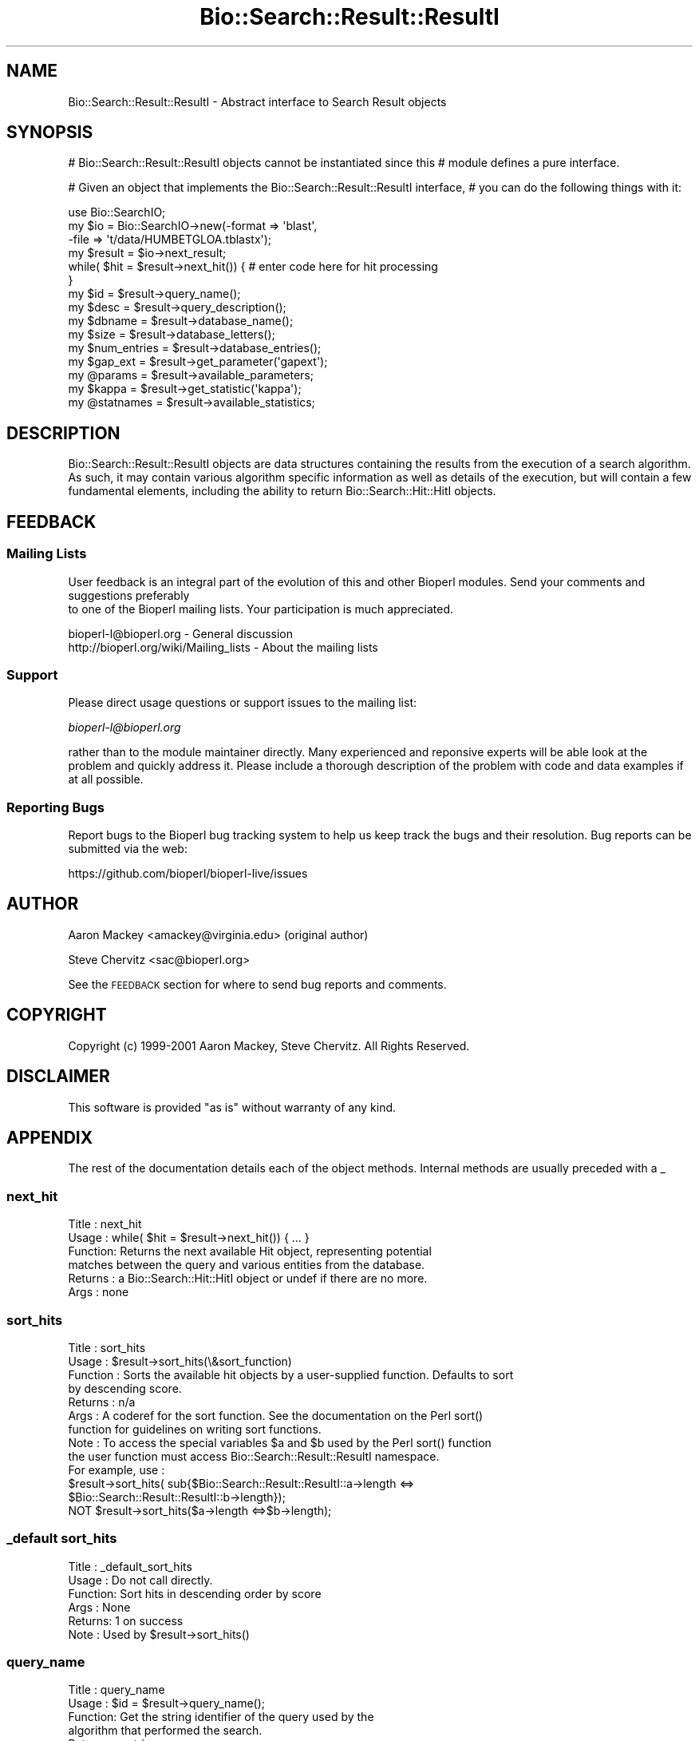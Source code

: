 .\" Automatically generated by Pod::Man 2.22 (Pod::Simple 3.13)
.\"
.\" Standard preamble:
.\" ========================================================================
.de Sp \" Vertical space (when we can't use .PP)
.if t .sp .5v
.if n .sp
..
.de Vb \" Begin verbatim text
.ft CW
.nf
.ne \\$1
..
.de Ve \" End verbatim text
.ft R
.fi
..
.\" Set up some character translations and predefined strings.  \*(-- will
.\" give an unbreakable dash, \*(PI will give pi, \*(L" will give a left
.\" double quote, and \*(R" will give a right double quote.  \*(C+ will
.\" give a nicer C++.  Capital omega is used to do unbreakable dashes and
.\" therefore won't be available.  \*(C` and \*(C' expand to `' in nroff,
.\" nothing in troff, for use with C<>.
.tr \(*W-
.ds C+ C\v'-.1v'\h'-1p'\s-2+\h'-1p'+\s0\v'.1v'\h'-1p'
.ie n \{\
.    ds -- \(*W-
.    ds PI pi
.    if (\n(.H=4u)&(1m=24u) .ds -- \(*W\h'-12u'\(*W\h'-12u'-\" diablo 10 pitch
.    if (\n(.H=4u)&(1m=20u) .ds -- \(*W\h'-12u'\(*W\h'-8u'-\"  diablo 12 pitch
.    ds L" ""
.    ds R" ""
.    ds C` ""
.    ds C' ""
'br\}
.el\{\
.    ds -- \|\(em\|
.    ds PI \(*p
.    ds L" ``
.    ds R" ''
'br\}
.\"
.\" Escape single quotes in literal strings from groff's Unicode transform.
.ie \n(.g .ds Aq \(aq
.el       .ds Aq '
.\"
.\" If the F register is turned on, we'll generate index entries on stderr for
.\" titles (.TH), headers (.SH), subsections (.SS), items (.Ip), and index
.\" entries marked with X<> in POD.  Of course, you'll have to process the
.\" output yourself in some meaningful fashion.
.ie \nF \{\
.    de IX
.    tm Index:\\$1\t\\n%\t"\\$2"
..
.    nr % 0
.    rr F
.\}
.el \{\
.    de IX
..
.\}
.\"
.\" Accent mark definitions (@(#)ms.acc 1.5 88/02/08 SMI; from UCB 4.2).
.\" Fear.  Run.  Save yourself.  No user-serviceable parts.
.    \" fudge factors for nroff and troff
.if n \{\
.    ds #H 0
.    ds #V .8m
.    ds #F .3m
.    ds #[ \f1
.    ds #] \fP
.\}
.if t \{\
.    ds #H ((1u-(\\\\n(.fu%2u))*.13m)
.    ds #V .6m
.    ds #F 0
.    ds #[ \&
.    ds #] \&
.\}
.    \" simple accents for nroff and troff
.if n \{\
.    ds ' \&
.    ds ` \&
.    ds ^ \&
.    ds , \&
.    ds ~ ~
.    ds /
.\}
.if t \{\
.    ds ' \\k:\h'-(\\n(.wu*8/10-\*(#H)'\'\h"|\\n:u"
.    ds ` \\k:\h'-(\\n(.wu*8/10-\*(#H)'\`\h'|\\n:u'
.    ds ^ \\k:\h'-(\\n(.wu*10/11-\*(#H)'^\h'|\\n:u'
.    ds , \\k:\h'-(\\n(.wu*8/10)',\h'|\\n:u'
.    ds ~ \\k:\h'-(\\n(.wu-\*(#H-.1m)'~\h'|\\n:u'
.    ds / \\k:\h'-(\\n(.wu*8/10-\*(#H)'\z\(sl\h'|\\n:u'
.\}
.    \" troff and (daisy-wheel) nroff accents
.ds : \\k:\h'-(\\n(.wu*8/10-\*(#H+.1m+\*(#F)'\v'-\*(#V'\z.\h'.2m+\*(#F'.\h'|\\n:u'\v'\*(#V'
.ds 8 \h'\*(#H'\(*b\h'-\*(#H'
.ds o \\k:\h'-(\\n(.wu+\w'\(de'u-\*(#H)/2u'\v'-.3n'\*(#[\z\(de\v'.3n'\h'|\\n:u'\*(#]
.ds d- \h'\*(#H'\(pd\h'-\w'~'u'\v'-.25m'\f2\(hy\fP\v'.25m'\h'-\*(#H'
.ds D- D\\k:\h'-\w'D'u'\v'-.11m'\z\(hy\v'.11m'\h'|\\n:u'
.ds th \*(#[\v'.3m'\s+1I\s-1\v'-.3m'\h'-(\w'I'u*2/3)'\s-1o\s+1\*(#]
.ds Th \*(#[\s+2I\s-2\h'-\w'I'u*3/5'\v'-.3m'o\v'.3m'\*(#]
.ds ae a\h'-(\w'a'u*4/10)'e
.ds Ae A\h'-(\w'A'u*4/10)'E
.    \" corrections for vroff
.if v .ds ~ \\k:\h'-(\\n(.wu*9/10-\*(#H)'\s-2\u~\d\s+2\h'|\\n:u'
.if v .ds ^ \\k:\h'-(\\n(.wu*10/11-\*(#H)'\v'-.4m'^\v'.4m'\h'|\\n:u'
.    \" for low resolution devices (crt and lpr)
.if \n(.H>23 .if \n(.V>19 \
\{\
.    ds : e
.    ds 8 ss
.    ds o a
.    ds d- d\h'-1'\(ga
.    ds D- D\h'-1'\(hy
.    ds th \o'bp'
.    ds Th \o'LP'
.    ds ae ae
.    ds Ae AE
.\}
.rm #[ #] #H #V #F C
.\" ========================================================================
.\"
.IX Title "Bio::Search::Result::ResultI 3"
.TH Bio::Search::Result::ResultI 3 "2015-11-02" "perl v5.10.1" "User Contributed Perl Documentation"
.\" For nroff, turn off justification.  Always turn off hyphenation; it makes
.\" way too many mistakes in technical documents.
.if n .ad l
.nh
.SH "NAME"
Bio::Search::Result::ResultI \- Abstract interface to Search Result objects
.SH "SYNOPSIS"
.IX Header "SYNOPSIS"
# Bio::Search::Result::ResultI objects cannot be instantiated since this
# module defines a pure interface.
.PP
# Given an object that implements the Bio::Search::Result::ResultI  interface,
# you can do the following things with it:
.PP
.Vb 6
\&    use Bio::SearchIO;
\&    my $io = Bio::SearchIO\->new(\-format => \*(Aqblast\*(Aq,
\&                                \-file   => \*(Aqt/data/HUMBETGLOA.tblastx\*(Aq);
\&    my $result = $io\->next_result;
\&    while( $hit = $result\->next_hit()) { # enter code here for hit processing
\&    }
\&
\&    my $id = $result\->query_name();
\&
\&    my $desc = $result\->query_description();
\&
\&    my $dbname = $result\->database_name();
\&
\&    my $size = $result\->database_letters();
\&
\&    my $num_entries = $result\->database_entries();
\&
\&    my $gap_ext = $result\->get_parameter(\*(Aqgapext\*(Aq);
\&
\&    my @params = $result\->available_parameters;
\&
\&    my $kappa = $result\->get_statistic(\*(Aqkappa\*(Aq);
\&
\&    my @statnames = $result\->available_statistics;
.Ve
.SH "DESCRIPTION"
.IX Header "DESCRIPTION"
Bio::Search::Result::ResultI objects are data structures containing
the results from the execution of a search algorithm.  As such, it may
contain various algorithm specific information as well as details of
the execution, but will contain a few fundamental elements, including
the ability to return Bio::Search::Hit::HitI objects.
.SH "FEEDBACK"
.IX Header "FEEDBACK"
.SS "Mailing Lists"
.IX Subsection "Mailing Lists"
User feedback is an integral part of the evolution of this
and other Bioperl modules. Send your comments and suggestions preferably
 to one of the Bioperl mailing lists.
Your participation is much appreciated.
.PP
.Vb 2
\&  bioperl\-l@bioperl.org                  \- General discussion
\&  http://bioperl.org/wiki/Mailing_lists  \- About the mailing lists
.Ve
.SS "Support"
.IX Subsection "Support"
Please direct usage questions or support issues to the mailing list:
.PP
\&\fIbioperl\-l@bioperl.org\fR
.PP
rather than to the module maintainer directly. Many experienced and 
reponsive experts will be able look at the problem and quickly 
address it. Please include a thorough description of the problem 
with code and data examples if at all possible.
.SS "Reporting Bugs"
.IX Subsection "Reporting Bugs"
Report bugs to the Bioperl bug tracking system to help us keep track
the bugs and their resolution.  Bug reports can be submitted via the
web:
.PP
.Vb 1
\&  https://github.com/bioperl/bioperl\-live/issues
.Ve
.SH "AUTHOR"
.IX Header "AUTHOR"
Aaron Mackey <amackey@virginia.edu>  (original author)
.PP
Steve Chervitz <sac@bioperl.org>
.PP
See the \s-1FEEDBACK\s0 section  for where to send bug reports and comments.
.SH "COPYRIGHT"
.IX Header "COPYRIGHT"
Copyright (c) 1999\-2001 Aaron Mackey, Steve Chervitz. All Rights Reserved.
.SH "DISCLAIMER"
.IX Header "DISCLAIMER"
This software is provided \*(L"as is\*(R" without warranty of any kind.
.SH "APPENDIX"
.IX Header "APPENDIX"
The rest of the documentation details each of the object methods. Internal methods are usually preceded with a _
.SS "next_hit"
.IX Subsection "next_hit"
.Vb 6
\& Title   : next_hit
\& Usage   : while( $hit = $result\->next_hit()) { ... }
\& Function: Returns the next available Hit object, representing potential
\&           matches between the query and various entities from the database.
\& Returns : a Bio::Search::Hit::HitI object or undef if there are no more.
\& Args    : none
.Ve
.SS "sort_hits"
.IX Subsection "sort_hits"
.Vb 10
\& Title          : sort_hits
\& Usage          : $result\->sort_hits(\e&sort_function)
\& Function       : Sorts the available hit objects by a user\-supplied function. Defaults to sort
\&                  by descending score.
\& Returns        : n/a
\& Args           : A coderef for the sort function.  See the documentation on the Perl sort() 
\&                  function for guidelines on writing sort functions.  
\& Note           : To access the special variables $a and $b used by the Perl sort() function 
\&                  the user function must access Bio::Search::Result::ResultI namespace. 
\&                  For example, use : 
\&                  $result\->sort_hits( sub{$Bio::Search::Result::ResultI::a\->length <=> 
\&                                              $Bio::Search::Result::ResultI::b\->length});
\&                   NOT $result\->sort_hits($a\->length <=>$b\->length);
.Ve
.SS "_default sort_hits"
.IX Subsection "_default sort_hits"
.Vb 6
\&  Title : _default_sort_hits
\&  Usage : Do not call directly.
\&  Function: Sort hits in descending order by score
\&  Args  : None
\&  Returns: 1 on success
\&  Note  : Used by $result\->sort_hits()
.Ve
.SS "query_name"
.IX Subsection "query_name"
.Vb 6
\& Title   : query_name
\& Usage   : $id = $result\->query_name();
\& Function: Get the string identifier of the query used by the
\&           algorithm that performed the search.
\& Returns : a string.
\& Args    : none
.Ve
.SS "query_accession"
.IX Subsection "query_accession"
.Vb 5
\& Title   : query_accession
\& Usage   : $id = $result\->query_accession();
\& Function: Get the accession (if available) for the query sequence
\& Returns : a string
\& Args    : none
.Ve
.SS "query_length"
.IX Subsection "query_length"
.Vb 6
\& Title   : query_length
\& Usage   : $id = $result\->query_length();
\& Function: Get the length of the query sequence
\&           used in the search.
\& Returns : a number
\& Args    : none
.Ve
.SS "query_description"
.IX Subsection "query_description"
.Vb 6
\& Title   : query_description
\& Usage   : $id = $result\->query_description();
\& Function: Get the description of the query sequence
\&           used in the search.
\& Returns : a string
\& Args    : none
.Ve
.SS "database_name"
.IX Subsection "database_name"
.Vb 6
\& Title   : database_name
\& Usage   : $name = $result\->database_name()
\& Function: Used to obtain the name of the database that the query was searched
\&           against by the algorithm.
\& Returns : a scalar string
\& Args    : none
.Ve
.SS "database_letters"
.IX Subsection "database_letters"
.Vb 7
\& Title   : database_letters
\& Usage   : $size = $result\->database_letters()
\& Function: Used to obtain the size of database that was searched against.
\& Returns : a scalar integer (units specific to algorithm, but probably the
\&           total number of residues in the database, if available) or undef if
\&           the information was not available to the Processor object.
\& Args    : none
.Ve
.SS "database_entries"
.IX Subsection "database_entries"
.Vb 6
\& Title   : database_entries
\& Usage   : $num_entries = $result\->database_entries()
\& Function: Used to obtain the number of entries contained in the database.
\& Returns : a scalar integer representing the number of entities in the database
\&           or undef if the information was not available.
\& Args    : none
.Ve
.SS "get_parameter"
.IX Subsection "get_parameter"
.Vb 6
\& Title   : get_parameter
\& Usage   : my $gap_ext = $result\->get_parameter(\*(Aqgapext\*(Aq)
\& Function: Returns the value for a specific parameter used
\&           when running this result
\& Returns : string
\& Args    : name of parameter (string)
.Ve
.SS "available_parameters"
.IX Subsection "available_parameters"
.Vb 5
\& Title   : available_parameters
\& Usage   : my @params = $result\->available_parameters
\& Function: Returns the names of the available parameters
\& Returns : Return list of available parameters used for this result
\& Args    : none
.Ve
.SS "get_statistic"
.IX Subsection "get_statistic"
.Vb 6
\& Title   : get_statistic
\& Usage   : my $gap_ext = $result\->get_statistic(\*(Aqkappa\*(Aq)
\& Function: Returns the value for a specific statistic available 
\&           from this result
\& Returns : string
\& Args    : name of statistic (string)
.Ve
.SS "available_statistics"
.IX Subsection "available_statistics"
.Vb 5
\& Title   : available_statistics
\& Usage   : my @statnames = $result\->available_statistics
\& Function: Returns the names of the available statistics
\& Returns : Return list of available statistics used for this result
\& Args    : none
.Ve
.SS "algorithm"
.IX Subsection "algorithm"
.Vb 5
\& Title   : algorithm
\& Usage   : my $r_type = $result\->algorithm
\& Function: Obtain the name of the algorithm used to obtain the Result
\& Returns : string (e.g., BLASTP)
\& Args    : [optional] scalar string to set value
.Ve
.SS "algorithm_version"
.IX Subsection "algorithm_version"
.Vb 5
\& Title   : algorithm_version
\& Usage   : my $r_version = $result\->algorithm_version
\& Function: Obtain the version of the algorithm used to obtain the Result
\& Returns : string (e.g., 2.1.2)
\& Args    : [optional] scalar string to set algorithm version value
.Ve
.SS "algorithm_reference"
.IX Subsection "algorithm_reference"
.Vb 8
\& Title   : algorithm_reference
\& Usage   : $obj\->algorithm_reference($newval)
\& Function: 
\& Returns : value of the literature reference for the algorithm
\& Args    : newvalue (optional)
\& Comments: The default implementation in ResultI returns an empty string
\&           rather than throwing a NotImplemented exception, since
\&           the ref may not always be available and is not critical.
.Ve
.SS "rid"
.IX Subsection "rid"
.Vb 10
\& Title   : rid
\& Usage   : $obj\->rid($newval)
\& Function:
\& Returns : value of the BLAST Request ID (eg. RID: ZABJ4EA7014)
\& Args    : newvalue (optional)
\& Comments: The default implementation in ResultI returns an empty string
\&           rather than throwing a NotImplemented exception, since
\&           the RID may not always be available and is not critical.
\&           See: (1) http://www.ncbi.nlm.nih.gov/Class/MLACourse/Modules/BLAST/rid.html
\&                (2) http://www.ncbi.nlm.nih.gov/staff/tao/URLAPI/new/node63.html
.Ve
.SS "num_hits"
.IX Subsection "num_hits"
.Vb 5
\& Title   : num_hits
\& Usage   : my $hitcount= $result\->num_hits
\& Function: returns the number of hits for this query result
\& Returns : integer
\& Args    : none
.Ve
.SS "hits"
.IX Subsection "hits"
.Vb 5
\& Title   : hits
\& Usage   : my @hits = $result\->hits
\& Function: Returns the HitI objects contained within this Result
\& Returns : Array of Bio::Search::Hit::HitI objects
\& Args    : none
.Ve
.PP
See Also: Bio::Search::Hit::HitI
.SS "no_hits_found"
.IX Subsection "no_hits_found"
.Vb 3
\& Usage     : $nohits = $blast\->no_hits_found();
\& Purpose   : Get boolean indicator indicating whether or not any hits
\&             were present in the report.
\&
\&             This is NOT the same as determining the number of hits via
\&             the hits() method, which will return zero hits if there were no
\&             hits in the report or if all hits were filtered out during the parse.
\&
\&             Thus, this method can be used to distinguish these possibilities
\&             for hitless reports generated when filtering.
\&
\& Returns   : Boolean
\& Argument  : none
.Ve
.SS "set_no_hits_found"
.IX Subsection "set_no_hits_found"
.Vb 5
\& Usage     : $blast\->set_no_hits_found(); 
\& Purpose   : Set boolean indicator indicating whether or not any hits
\&             were present in the report.
\& Returns   : n/a
\& Argument  : none
.Ve
